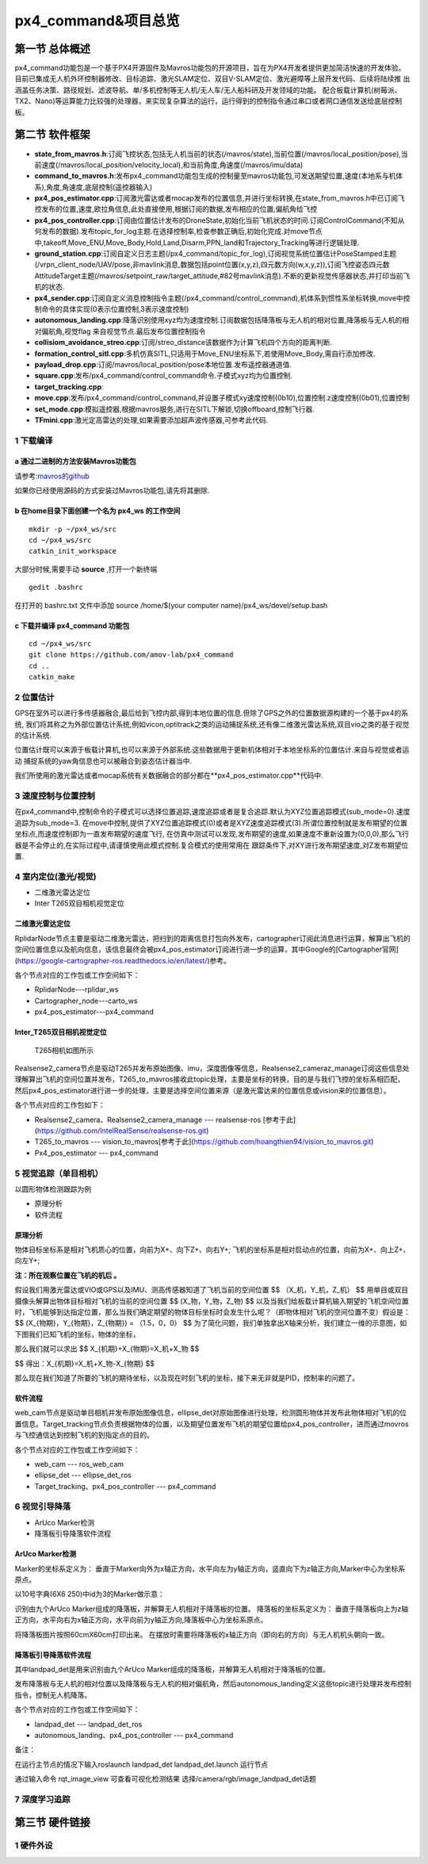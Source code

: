 .. px4_command&项目总览

=======================
px4_command&项目总览
=======================

第一节 总体概述
===============

px4_command功能包是一个基于PX4开源固件及Mavros功能包的开源项目，旨在为PX4开发者提供更加简洁快速的开发体验。
目前已集成无人机外环控制器修改、目标追踪、激光SLAM定位、双目V-SLAM定位、激光避障等上层开发代码、后续将陆续推
出涵盖任务决策、路径规划、滤波导航、单/多机控制等无人机/无人车/无人船科研及开发领域的功能。
配合板载计算机(树莓派、TX2、Nano)等运算能力比较强的处理器，来实现复杂算法的运行，运行得到的控制指令通过串口或者网口通信发送给底层控制板。


第二节 软件框架
================

.. image:: ../images/framework.png

-   **state_from_mavros.h**:订阅飞控状态,包括无人机当前的状态(/mavros/state),当前位置(/mavros/local_position/pose),当前速度(/mavros/local_position/velocity_local),和当前角度,角速度(/mavros/imu/data)
-   **command_to_mavros.h**:发布px4_command功能包生成的控制量至mavros功能包,可发送期望位置,速度(本地系与机体系),角度,角速度,底层控制(遥控器输入)
-   **px4_pos_estimator.cpp**:订阅激光雷达或者mocap发布的位置信息,并进行坐标转换,在state_from_mavros.h中已订阅飞控发布的位置,速度,欧拉角信息,此处直接使用,根据订阅的数据,发布相应的位置,偏航角给飞控
-   **px4_pos_controller.cpp**:订阅由位置估计发布的DroneState,初始化当前飞机状态的时间.订阅ControlCommand(不知从何发布的数据).发布topic_for_log主题.在选择控制率,检查参数正确后,初始化完成.对move节点中,takeoff,Move_ENU,Move_Body,Hold,Land,Disarm,PPN_land和Trajectory_Tracking等进行逻辑处理.
-   **ground_station.cpp**:订阅自定义日志主题(/px4_command/topic_for_log),订阅视觉系统位置估计PoseStamped主题(/vrpn_client_node/UAV/pose,非mavlink消息,数据包括point位置(x,y,z),四元数方向(w,x,y,z)),订阅飞控姿态四元数AttitudeTarget主题(/mavros/setpoint_raw/target_attitude,#82号mavlink消息).不断的更新视觉传感器状态,并打印当前飞机的状态.
-   **px4_sender.cpp**:订阅自定义消息控制指令主题(/px4_command/control_command),机体系到惯性系坐标转换,move中控制命令的具体实现(0表示位置控制,3表示速度控制)
-   **autonomous_landing.cpp**:降落识别使用xyz均为速度控制.订阅数据包括降落板与无人机的相对位置,降落板与无人机的相对偏航角,视觉flag 来自视觉节点.最后发布位置控制指令
-   **collisiom_avoidance_streo.cpp**:订阅/streo_distance该数据作为计算飞机四个方向的距离判断.
-   **formation_control_sitl.cpp**:多机仿真SITL,只适用于Move_ENU坐标系下,若使用Move_Body,需自行添加修改.
-   **payload_drop.cpp**:订阅/mavros/local_position/pose本地位置.发布遥控器通道值.
-   **square.cpp**:发布/px4_command/control_command命令.子模式xyz均为位置控制.
-   **target_tracking.cpp**:
-   **move.cpp**:发布/px4_command/control_command,并设置子模式xy速度控制(0b10),位置控制.z速度控制(0b01),位置控制
-   **set_mode.cpp**:模拟遥控器,根据mavros服务,进行在SITL下解锁,切换offboard,控制飞行器.
-   **TFmini.cpp**:激光定高雷达的处理,如果需要添加超声波传感器,可参考此代码.

1 下载编译
-----------

a 通过二进制的方法安装Mavros功能包
^^^^^^^^^^^^^^^^^^^^^^^^^^^^^^^^^^

请参考:`mavros的github <https://github.com/mavlink/mavros>`_

如果你已经使用源码的方式安装过Mavros功能包,请先将其删除.

b 在home目录下面创建一个名为 **px4_ws** 的工作空间
^^^^^^^^^^^^^^^^^^^^^^^^^^^^^^^^^^^^^^^^^^^^^^^^^^

::

    mkdir -p ~/px4_ws/src
    cd ~/px4_ws/src
    catkin_init_workspace

大部分时候,需要手动 **source** ,打开一个新终端

::

    gedit .bashrc

在打开的 bashrc.txt 文件中添加 source /home/$(your computer name)/px4_ws/devel/setup.bash

c 下载并编译 **px4_command** 功能包
^^^^^^^^^^^^^^^^^^^^^^^^^^^^^^^^^^^^^^^

::

    cd ~/px4_ws/src
    git clone https://github.com/amov-lab/px4_command
    cd ..
    catkin_make


2 位置估计
------------

GPS在室外可以进行多传感器融合,最后给到飞控内部,得到本地位置的信息.但除了GPS之外的位置数据源构建的一个基于px4的系统,
我们将其称之为外部位置估计系统,例如vicon,optitrack之类的运动捕捉系统,还有像二维激光雷达系统,双目vio之类的基于视觉
的估计系统.

位置估计既可以来源于板载计算机,也可以来源于外部系统.这些数据用于更新机体相对于本地坐标系的位置估计.来自与视觉或者运动
捕捉系统的yaw角信息也可以被融合到姿态估计器当中.

我们所使用的激光雷达或者mocap系统有关数据融合的部分都在**px4_pos_estimator.cpp**代码中.

3 速度控制与位置控制
---------------------

在px4_command中,控制命令的子模式可以选择位置追踪,速度追踪或者是复合追踪.默认为XYZ位置追踪模式(sub_mode=0).速度追踪为sub_mode=3.
在move中控制,提供了XYZ位置追踪模式(0)或者是XYZ速度追踪模式(3).所谓位置控制就是发布期望的位置坐标点,而速度控制即为一直发布期望的速度飞行,
在仿真中测试可以发现,发布期望的速度,如果速度不重新设置为(0,0,0),那么飞行器是不会停止的,在实际过程中,请谨慎使用此模式控制.复合模式的使用常用在
跟踪条件下,对XY进行发布期望速度,对Z发布期望位置.

4 室内定位(激光/视觉)
----------------------

- 二维激光雷达定位
- Inter T265双目相机视觉定位

二维激光雷达定位
^^^^^^^^^^^^^^^^^^^^^^^^^^^^^^^^^
 
.. image:: ../images/rplidar_poscontrol.png

RplidarNode节点主要是驱动二维激光雷达，把扫到的距离信息打包向外发布，cartographer订阅此消息进行运算，解算出飞机的空间位置信息以及航向信息，该信息最终会被px4_pos_estimator订阅进行进一步的运算，其中Google的[Cartographer官网](https://google-cartographer-ros.readthedocs.io/en/latest/)参考。

各个节点对应的工作包或工作空间如下：

- RplidarNode---rplidar_ws
- Cartographer_node---carto_ws 
- px4_pos_estimator---px4_command

Inter_T265双目相机视觉定位
^^^^^^^^^^^^^^^^^^^^^^^^^^^^^^^^^^^^^

 T265相机如图所示
.. image:: ../images/inter_t265.png

.. image:: ../images/T265_pos.png
Realsense2_camera节点是驱动T265并发布原始图像、imu，深度图像等信息，Realsense2_cameraz_manage订阅这些信息处理解算出飞机的空间位置并发布，T265_to_mavros接收此topic处理，主要是坐标的转换，目的是与我们飞控的坐标系相匹配，然后px4_pos_estimator进行进一步的处理，主要是选择空间位置来源（是激光雷达来的位置信息或vision来的位置信息）。

各个节点对应的工作包如下：

- Realsense2_camera、Realsense2_camera_manage --- realsense-ros [参考于此](https://github.com/IntelRealSense/realsense-ros.git)
- T265_to_mavros --- vision_to_mavros[参考于此](https://github.com/hoangthien94/vision_to_mavros.git)
- Px4_pos_estimator --- px4_command


5 视觉追踪（单目相机）
------------

以圆形物体检测跟踪为例

- 原理分析
- 软件流程

原理分析
^^^^^^^^^^^^^^

物体目标坐标系是相对飞机质心的位置，向前为X+、向下Z+、向右Y+;
飞机的坐标系是相对启动点的位置，向前为X+、向上Z+、向左Y+;

**注：所在观察位置在飞机的机后 。**

假设我们用激光雷达或VIO或GPS以及IMU、测高传感器知道了飞机当前的空间位置 
$$
（X_机，Y_机，Z_机）
$$
用单目或双目摄像头解算出物体目标相对飞机的当前的空间位置
$$
(X_物，Y_物，Z_物)
$$
以及当我们给板载计算机输入期望的飞机空间位置时，飞机能够到达指定位置，那么当我们确定期望的物体目标坐标时会发生什么呢？（即物体相对飞机的空间位置不变）假设是：
$$
(X_{物期}，Y_{物期}，Z_{物期}) = （1.5，0，0）
$$
为了简化问题，我们单独拿出X轴来分析，我们建立一维的示意图，如下图我们已知飞机的坐标，物体的坐标，

那么我们就可以求出
$$
X_{机期}+X_{物期}=X_机+X_物
$$

$$
得出：X_{机期}=X_机+X_物-X_{物期}
$$

.. image:: ../images/track_theory.png

那么现在我们知道了所要的飞机的期待坐标，以及现在时刻飞机的坐标，接下来无非就是PID，控制率的问题了。

软件流程
^^^^^^^^^^^^^^^^

.. image:: ../images/ellipse_det.png

web_cam节点是驱动单目相机并发布原始图像信息，ellipse_det对原始图像进行处理，检测圆形物体并发布此物体相对飞机的位置信息。Target_tracking节点负责根据物体的位置，以及期望位置发布飞机的期望位置给px4_pos_controller，进而通过movros与飞控通信达到控制飞机的到指定点的目的。

各个节点对应的工作包或工作空间如下：

- web_cam --- ros_web_cam
- ellipse_det --- ellipse_det_ros
- Target_tracking、px4_pos_controller --- px4_command


6 视觉引导降落
----------------

- ArUco Marker检测

- 降落板引导降落软件流程

ArUco Marker检测
^^^^^^^^^^^^^^^^^^^^
Marker的坐标系定义为：
垂直于Marker向外为x轴正方向，水平向左为y轴正方向，竖直向下为z轴正方向,Marker中心为坐标系原点。 

以10号字典(6X6 250)中id为3的Marker做示意： 

.. image:: ../images/aruco_marker.png


识别由九个ArUco Marker组成的降落板，并解算无人机相对于降落板的位置。
降落板的坐标系定义为：
垂直于降落板向上为z轴正方向，水平向右为x轴正方向，水平向前为y轴正方向,降落板中心为坐标系原点。 

.. image:: ../images/aruco_marker_lad.png


将降落板图片按照60cmX60cm打印出来。
在摆放时需要将降落板的x轴正方向（即向右的方向）与无人机机头朝向一致。 

降落板引导降落软件流程
^^^^^^^^^^^^^^^^^^^^^^^^^^

.. image:: ../images/aruco_marker_lad1.png


其中landpad_det是用来识别由九个ArUco Marker组成的降落板，并解算无人机相对于降落板的位置。

发布降落板与无人机的相对位置以及降落板与无人机的相对偏航角，然后autonomous_landing定义这些topic进行处理并发布控制指令，控制无人机降落。

各个节点对应的工作包或工作空间如下：

- landpad_det --- landpad_det_ros
- autonomous_landing、px4_pos_controller --- px4_command

备注：

在运行主节点的情况下输入roslaunch landpad_det landpad_det.launch 运行节点

通过输入命令 rqt_image_view 可查看可视化检测结果
选择/camera/rgb/image_landpad_det话题 

7 深度学习追踪
----------------

第三节 硬件链接
===============

1 硬件外设
------------